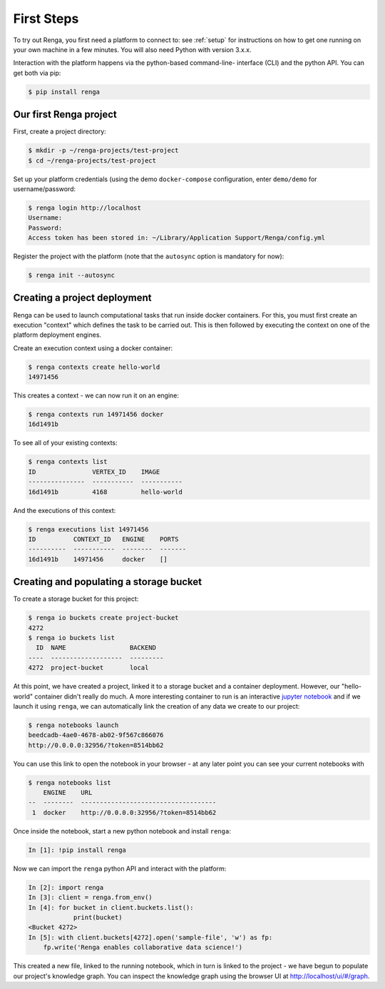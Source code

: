 .. _first_steps:

First Steps
===========

.. meta::
    :description: First steps with Renga
    :keywords: hello world, first steps, starter, primer

To try out Renga, you first need a platform to connect to: see :ref:`setup`
for instructions on how to get one running on your own machine in a few minutes. 
You will also need Python with version 3.x.x.

Interaction with the platform happens via the python-based command-line-
interface (CLI) and the python API. You can get both via pip:

.. code-block:: console

    $ pip install renga

Our first Renga project
---------------------------

First, create a project directory:

.. code-block:: console

    $ mkdir -p ~/renga-projects/test-project
    $ cd ~/renga-projects/test-project

Set up your platform credentials (using the demo ``docker-compose``
configuration, enter ``demo/demo`` for username/password:

.. code-block:: console

    $ renga login http://localhost
    Username:
    Password:
    Access token has been stored in: ~/Library/Application Support/Renga/config.yml

Register the project with the platform (note that the ``autosync`` option is
mandatory for now):

.. code-block:: console

    $ renga init --autosync

Creating a project deployment
-----------------------------

Renga can be used to launch computational tasks that run inside docker
containers. For this, you must first create an execution "context" which defines
the task to be carried out. This is then followed by executing the context on
one of the platform deployment engines.

Create an execution context using a docker container:

.. code-block:: console

    $ renga contexts create hello-world
    14971456

This creates a context - we can now run it on an engine:

.. code-block:: console

    $ renga contexts run 14971456 docker
    16d1491b

To see all of your existing contexts:

.. code-block:: console

    $ renga contexts list
    ID               VERTEX_ID    IMAGE
    ---------------  -----------  -----------
    16d1491b         4168         hello-world

And the executions of this context:

.. code-block:: console

    $ renga executions list 14971456
    ID          CONTEXT_ID   ENGINE    PORTS
    ----------  -----------  --------  -------
    16d1491b    14971456     docker    []


Creating and populating a storage bucket
----------------------------------------

To create a storage bucket for this project:

.. code-block:: console

    $ renga io buckets create project-bucket
    4272
    $ renga io buckets list
      ID  NAME                 BACKEND
    ----  -------------------  ---------
    4272  project-bucket       local

At this point, we have created a project, linked it to a storage bucket and a
container deployment. However, our "hello-world" container didn't really do
much. A more interesting container to run is an interactive `jupyter notebook
<http://jupyter.org>`_ and if we launch it using ``renga``, we can automatically
link the creation of any data we create to our project:

.. code-block:: console

    $ renga notebooks launch
    beedcadb-4ae0-4678-ab02-9f567c866076
    http://0.0.0.0:32956/?token=8514bb62

You can use this link to open the notebook in your browser - at any later point
you can see your current notebooks with

.. code-block:: console

    $ renga notebooks list
        ENGINE    URL
    --  --------  ------------------------------------
     1  docker    http://0.0.0.0:32956/?token=8514bb62

Once inside the notebook, start a new python notebook and install ``renga``:

.. code-block:: ipython

    In [1]: !pip install renga

Now we can import the ``renga`` python API and interact with the platform:

.. code-block:: ipython

    In [2]: import renga
    In [3]: client = renga.from_env()
    In [4]: for bucket in client.buckets.list():
                print(bucket)
    <Bucket 4272>
    In [5]: with client.buckets[4272].open('sample-file', 'w') as fp:
        fp.write('Renga enables collaborative data science!')

This created a new file, linked to the running notebook, which in turn
is linked to the project - we have begun to populate our project's knowledge
graph. You can inspect the knowledge graph using the browser UI at
http://localhost/ui/#/graph.
